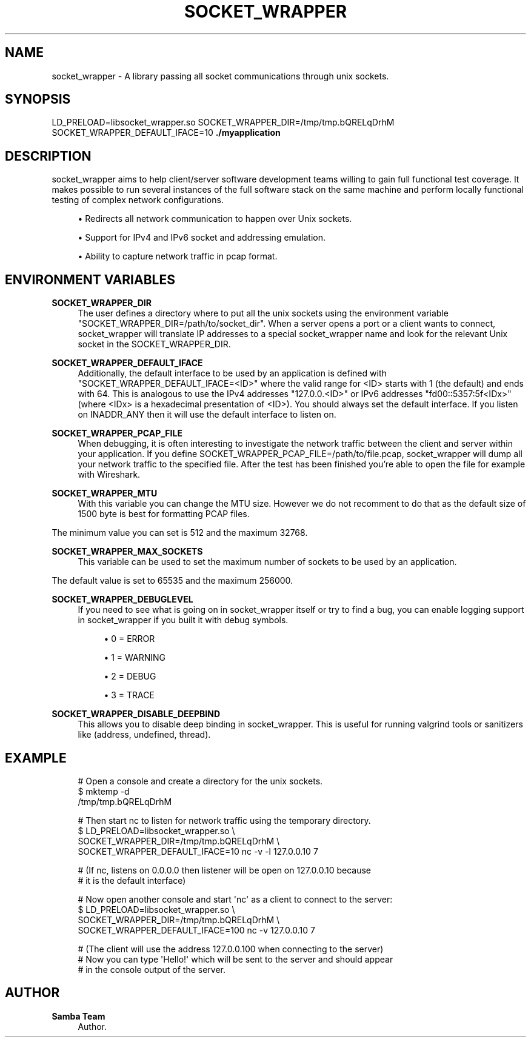 '\" t
.\"     Title: socket_wrapper
.\"    Author: Samba Team
.\" Generator: DocBook XSL Stylesheets vsnapshot <http://docbook.sf.net/>
.\"      Date: 2018-11-28
.\"    Manual: \ \&
.\"    Source: \ \&
.\"  Language: English
.\"
.TH "SOCKET_WRAPPER" "1" "2018\-11\-28" "\ \&" "\ \&"
.\" -----------------------------------------------------------------
.\" * Define some portability stuff
.\" -----------------------------------------------------------------
.\" ~~~~~~~~~~~~~~~~~~~~~~~~~~~~~~~~~~~~~~~~~~~~~~~~~~~~~~~~~~~~~~~~~
.\" http://bugs.debian.org/507673
.\" http://lists.gnu.org/archive/html/groff/2009-02/msg00013.html
.\" ~~~~~~~~~~~~~~~~~~~~~~~~~~~~~~~~~~~~~~~~~~~~~~~~~~~~~~~~~~~~~~~~~
.ie \n(.g .ds Aq \(aq
.el       .ds Aq '
.\" -----------------------------------------------------------------
.\" * set default formatting
.\" -----------------------------------------------------------------
.\" disable hyphenation
.nh
.\" disable justification (adjust text to left margin only)
.ad l
.\" -----------------------------------------------------------------
.\" * MAIN CONTENT STARTS HERE *
.\" -----------------------------------------------------------------
.SH "NAME"
socket_wrapper \- A library passing all socket communications through unix sockets\&.
.SH "SYNOPSIS"
.sp
LD_PRELOAD=libsocket_wrapper\&.so SOCKET_WRAPPER_DIR=/tmp/tmp\&.bQRELqDrhM SOCKET_WRAPPER_DEFAULT_IFACE=10 \fB\&./myapplication\fR
.SH "DESCRIPTION"
.sp
socket_wrapper aims to help client/server software development teams willing to gain full functional test coverage\&. It makes possible to run several instances of the full software stack on the same machine and perform locally functional testing of complex network configurations\&.
.sp
.RS 4
.ie n \{\
\h'-04'\(bu\h'+03'\c
.\}
.el \{\
.sp -1
.IP \(bu 2.3
.\}
Redirects all network communication to happen over Unix sockets\&.
.RE
.sp
.RS 4
.ie n \{\
\h'-04'\(bu\h'+03'\c
.\}
.el \{\
.sp -1
.IP \(bu 2.3
.\}
Support for IPv4 and IPv6 socket and addressing emulation\&.
.RE
.sp
.RS 4
.ie n \{\
\h'-04'\(bu\h'+03'\c
.\}
.el \{\
.sp -1
.IP \(bu 2.3
.\}
Ability to capture network traffic in pcap format\&.
.RE
.SH "ENVIRONMENT VARIABLES"
.PP
\fBSOCKET_WRAPPER_DIR\fR
.RS 4
The user defines a directory where to put all the unix sockets using the environment variable "SOCKET_WRAPPER_DIR=/path/to/socket_dir"\&. When a server opens a port or a client wants to connect, socket_wrapper will translate IP addresses to a special socket_wrapper name and look for the relevant Unix socket in the SOCKET_WRAPPER_DIR\&.
.RE
.PP
\fBSOCKET_WRAPPER_DEFAULT_IFACE\fR
.RS 4
Additionally, the default interface to be used by an application is defined with "SOCKET_WRAPPER_DEFAULT_IFACE=<ID>" where the valid range for <ID> starts with 1 (the default) and ends with 64\&. This is analogous to use the IPv4 addresses "127\&.0\&.0\&.<ID>" or IPv6 addresses "fd00::5357:5f<IDx>" (where <IDx> is a hexadecimal presentation of <ID>)\&. You should always set the default interface\&. If you listen on INADDR_ANY then it will use the default interface to listen on\&.
.RE
.PP
\fBSOCKET_WRAPPER_PCAP_FILE\fR
.RS 4
When debugging, it is often interesting to investigate the network traffic between the client and server within your application\&. If you define SOCKET_WRAPPER_PCAP_FILE=/path/to/file\&.pcap, socket_wrapper will dump all your network traffic to the specified file\&. After the test has been finished you\(cqre able to open the file for example with Wireshark\&.
.RE
.PP
\fBSOCKET_WRAPPER_MTU\fR
.RS 4
With this variable you can change the MTU size\&. However we do not recomment to do that as the default size of 1500 byte is best for formatting PCAP files\&.
.RE
.sp
The minimum value you can set is 512 and the maximum 32768\&.
.PP
\fBSOCKET_WRAPPER_MAX_SOCKETS\fR
.RS 4
This variable can be used to set the maximum number of sockets to be used by an application\&.
.RE
.sp
The default value is set to 65535 and the maximum 256000\&.
.PP
\fBSOCKET_WRAPPER_DEBUGLEVEL\fR
.RS 4
If you need to see what is going on in socket_wrapper itself or try to find a bug, you can enable logging support in socket_wrapper if you built it with debug symbols\&.
.sp
.RS 4
.ie n \{\
\h'-04'\(bu\h'+03'\c
.\}
.el \{\
.sp -1
.IP \(bu 2.3
.\}
0 = ERROR
.RE
.sp
.RS 4
.ie n \{\
\h'-04'\(bu\h'+03'\c
.\}
.el \{\
.sp -1
.IP \(bu 2.3
.\}
1 = WARNING
.RE
.sp
.RS 4
.ie n \{\
\h'-04'\(bu\h'+03'\c
.\}
.el \{\
.sp -1
.IP \(bu 2.3
.\}
2 = DEBUG
.RE
.sp
.RS 4
.ie n \{\
\h'-04'\(bu\h'+03'\c
.\}
.el \{\
.sp -1
.IP \(bu 2.3
.\}
3 = TRACE
.RE
.RE
.PP
\fBSOCKET_WRAPPER_DISABLE_DEEPBIND\fR
.RS 4
This allows you to disable deep binding in socket_wrapper\&. This is useful for running valgrind tools or sanitizers like (address, undefined, thread)\&.
.RE
.SH "EXAMPLE"
.sp
.if n \{\
.RS 4
.\}
.nf
# Open a console and create a directory for the unix sockets\&.
$ mktemp \-d
/tmp/tmp\&.bQRELqDrhM
.fi
.if n \{\
.RE
.\}
.sp
.if n \{\
.RS 4
.\}
.nf
# Then start nc to listen for network traffic using the temporary directory\&.
$ LD_PRELOAD=libsocket_wrapper\&.so \e
  SOCKET_WRAPPER_DIR=/tmp/tmp\&.bQRELqDrhM \e
  SOCKET_WRAPPER_DEFAULT_IFACE=10 nc \-v \-l 127\&.0\&.0\&.10 7
.fi
.if n \{\
.RE
.\}
.sp
.if n \{\
.RS 4
.\}
.nf
# (If nc, listens on 0\&.0\&.0\&.0 then listener will be open on 127\&.0\&.0\&.10 because
#  it is the default interface)
.fi
.if n \{\
.RE
.\}
.sp
.if n \{\
.RS 4
.\}
.nf
# Now open another console and start \*(Aqnc\*(Aq as a client to connect to the server:
$ LD_PRELOAD=libsocket_wrapper\&.so \e
  SOCKET_WRAPPER_DIR=/tmp/tmp\&.bQRELqDrhM \e
  SOCKET_WRAPPER_DEFAULT_IFACE=100 nc \-v 127\&.0\&.0\&.10 7
.fi
.if n \{\
.RE
.\}
.sp
.if n \{\
.RS 4
.\}
.nf
# (The client will use the address 127\&.0\&.0\&.100 when connecting to the server)
# Now you can type \*(AqHello!\*(Aq which will be sent to the server and should appear
# in the console output of the server\&.
.fi
.if n \{\
.RE
.\}
.SH "AUTHOR"
.PP
\fBSamba Team\fR
.RS 4
Author.
.RE
